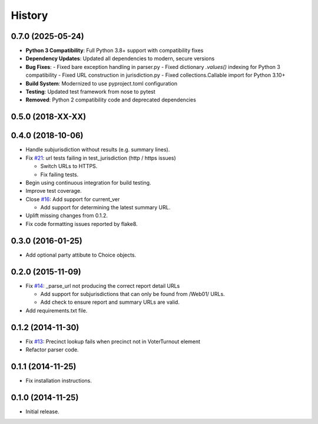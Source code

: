 History
=======

0.7.0 (2025-05-24)
------------------

- **Python 3 Compatibility**: Full Python 3.8+ support with compatibility fixes
- **Dependency Updates**: Updated all dependencies to modern, secure versions
- **Bug Fixes**: 
  - Fixed bare exception handling in parser.py
  - Fixed dictionary `.values()` indexing for Python 3 compatibility
  - Fixed URL construction in jurisdiction.py
  - Fixed collections.Callable import for Python 3.10+
- **Build System**: Modernized to use pyproject.toml configuration
- **Testing**: Updated test framework from nose to pytest
- **Removed**: Python 2 compatibility code and deprecated dependencies

0.5.0 (2018-XX-XX)
------------------



0.4.0 (2018-10-06)
------------------

- Handle subjurisdiction without results (e.g. summary lines).
- Fix `#21 <https://github.com/openelections/clarify/issues/21>`_: url tests
  failing in test_jurisdiction (http / https issues)

  - Switch URLs to HTTPS.
  - Fix failing tests.

- Begin using continuous integration for build testing.
- Improve test coverage.
- Close `#16 <https://github.com/openelections/clarify/issues/16>`_: Add
  support for current_ver

  - Add support for determining the latest summary URL.

- Uplift missing changes from 0.1.2.
- Fix code formatting issues reported by flake8.

0.3.0 (2016-01-25)
------------------

- Add optional party attibute to Choice objects.

0.2.0 (2015-11-09)
------------------

- Fix `#14 <https://github.com/openelections/clarify/issues/14>`_: _parse_url
  not producing the correct report detail URLs

  - Add support for subjurisdictions that can only be found from /Web01/ URLs.
  - Add check to ensure report and summary URLs are valid.

- Add requirements.txt file.

0.1.2 (2014-11-30)
------------------

- Fix `#13 <https://github.com/openelections/clarify/issues/13>`_: Precinct
  lookup fails when precinct not in VoterTurnout element
- Refactor parser code.

0.1.1 (2014-11-25)
------------------

- Fix installation instructions.

0.1.0 (2014-11-25)
------------------

- Initial release.